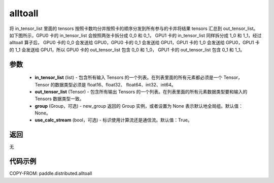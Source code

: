 .. _cn_api_distributed_alltoall:

alltoall
-------------------------------


.. py:function:: paddle.distributed.alltoall(in_tensor_list, out_tensor_list, group=None, use_calc_stream=True)

将 in_tensor_list 里面的 tensors 按照卡数均分并按照卡的顺序分发到所有参与的卡并将结果 tensors 汇总到 out_tensor_list。
如下图所示，GPU0 卡的 in_tensor_list 会按照两张卡拆分成 0_0 和 0_1， GPU1 卡的 in_tensor_list 同样拆分成 1_0 和 1_1，经过 alltoall 算子后，
GPU0 卡的 0_0 会发送给 GPU0，GPU0 卡的 0_1 会发送给 GPU1，GPU1 卡的 1_0 会发送给 GPU0，GPU1 卡的 1_1 会发送给 GPU1，所以 GPU0 卡的 out_tensor_list 包含 0_0 和 1_0，
GPU1 卡的 out_tensor_list 包含 0_1 和 1_1。

.. image:: ./img/alltoall.png
  :width: 800
  :alt: alltoall
  :align: center

参数
:::::::::
    - **in_tensor_list** (list) - 包含所有输入 Tensors 的一个列表。在列表里面的所有元素都必须是一个 Tensor，Tensor 的数据类型必须是 float16、float32、 float64、int32、int64。
    - **out_tensor_list** (Tensor) - 包含所有输出 Tensors 的一个列表。在列表里面的所有元素数据类型要和输入的 Tensors 数据类型一致。
    - **group** (Group，可选) - new_group 返回的 Group 实例，或者设置为 None 表示默认地全局组。默认值：None。
    - **use_calc_stream** (bool，可选) - 标识使用计算流还是通信流。默认值：True。

返回
:::::::::
无

代码示例
:::::::::
COPY-FROM: paddle.distributed.alltoall
